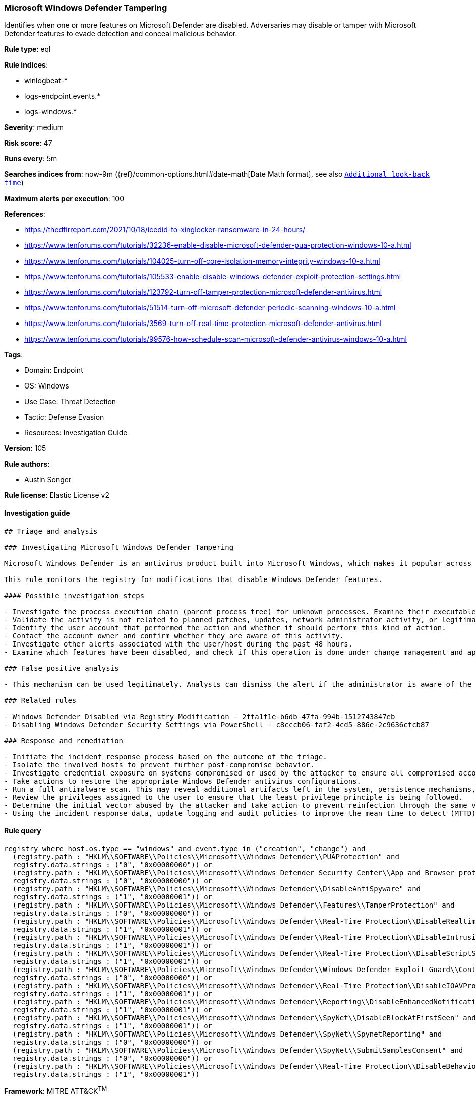 [[prebuilt-rule-8-7-7-microsoft-windows-defender-tampering]]
=== Microsoft Windows Defender Tampering

Identifies when one or more features on Microsoft Defender are disabled. Adversaries may disable or tamper with Microsoft Defender features to evade detection and conceal malicious behavior.

*Rule type*: eql

*Rule indices*: 

* winlogbeat-*
* logs-endpoint.events.*
* logs-windows.*

*Severity*: medium

*Risk score*: 47

*Runs every*: 5m

*Searches indices from*: now-9m ({ref}/common-options.html#date-math[Date Math format], see also <<rule-schedule, `Additional look-back time`>>)

*Maximum alerts per execution*: 100

*References*: 

* https://thedfirreport.com/2021/10/18/icedid-to-xinglocker-ransomware-in-24-hours/
* https://www.tenforums.com/tutorials/32236-enable-disable-microsoft-defender-pua-protection-windows-10-a.html
* https://www.tenforums.com/tutorials/104025-turn-off-core-isolation-memory-integrity-windows-10-a.html
* https://www.tenforums.com/tutorials/105533-enable-disable-windows-defender-exploit-protection-settings.html
* https://www.tenforums.com/tutorials/123792-turn-off-tamper-protection-microsoft-defender-antivirus.html
* https://www.tenforums.com/tutorials/51514-turn-off-microsoft-defender-periodic-scanning-windows-10-a.html
* https://www.tenforums.com/tutorials/3569-turn-off-real-time-protection-microsoft-defender-antivirus.html
* https://www.tenforums.com/tutorials/99576-how-schedule-scan-microsoft-defender-antivirus-windows-10-a.html

*Tags*: 

* Domain: Endpoint
* OS: Windows
* Use Case: Threat Detection
* Tactic: Defense Evasion
* Resources: Investigation Guide

*Version*: 105

*Rule authors*: 

* Austin Songer

*Rule license*: Elastic License v2


==== Investigation guide


[source, markdown]
----------------------------------
## Triage and analysis

### Investigating Microsoft Windows Defender Tampering

Microsoft Windows Defender is an antivirus product built into Microsoft Windows, which makes it popular across multiple environments. Disabling it is a common step in threat actor playbooks.

This rule monitors the registry for modifications that disable Windows Defender features.

#### Possible investigation steps

- Investigate the process execution chain (parent process tree) for unknown processes. Examine their executable files for prevalence, whether they are located in expected locations, and if they are signed with valid digital signatures.
- Validate the activity is not related to planned patches, updates, network administrator activity, or legitimate software installations.
- Identify the user account that performed the action and whether it should perform this kind of action.
- Contact the account owner and confirm whether they are aware of this activity.
- Investigate other alerts associated with the user/host during the past 48 hours.
- Examine which features have been disabled, and check if this operation is done under change management and approved according to the organization's policy.

### False positive analysis

- This mechanism can be used legitimately. Analysts can dismiss the alert if the administrator is aware of the activity, the configuration is justified (for example, it is being used to deploy other security solutions or troubleshooting), and no other suspicious activity has been observed.

### Related rules

- Windows Defender Disabled via Registry Modification - 2ffa1f1e-b6db-47fa-994b-1512743847eb
- Disabling Windows Defender Security Settings via PowerShell - c8cccb06-faf2-4cd5-886e-2c9636cfcb87

### Response and remediation

- Initiate the incident response process based on the outcome of the triage.
- Isolate the involved hosts to prevent further post-compromise behavior.
- Investigate credential exposure on systems compromised or used by the attacker to ensure all compromised accounts are identified. Reset passwords for these accounts and other potentially compromised credentials, such as email, business systems, and web services.
- Take actions to restore the appropriate Windows Defender antivirus configurations.
- Run a full antimalware scan. This may reveal additional artifacts left in the system, persistence mechanisms, and malware components.
- Review the privileges assigned to the user to ensure that the least privilege principle is being followed.
- Determine the initial vector abused by the attacker and take action to prevent reinfection through the same vector.
- Using the incident response data, update logging and audit policies to improve the mean time to detect (MTTD) and the mean time to respond (MTTR).
----------------------------------

==== Rule query


[source, js]
----------------------------------
registry where host.os.type == "windows" and event.type in ("creation", "change") and
  (registry.path : "HKLM\\SOFTWARE\\Policies\\Microsoft\\Windows Defender\\PUAProtection" and
  registry.data.strings : ("0", "0x00000000")) or
  (registry.path : "HKLM\\SOFTWARE\\Policies\\Microsoft\\Windows Defender Security Center\\App and Browser protection\\DisallowExploitProtectionOverride" and
  registry.data.strings : ("0", "0x00000000")) or
  (registry.path : "HKLM\\SOFTWARE\\Policies\\Microsoft\\Windows Defender\\DisableAntiSpyware" and
  registry.data.strings : ("1", "0x00000001")) or
  (registry.path : "HKLM\\SOFTWARE\\Policies\\Microsoft\\Windows Defender\\Features\\TamperProtection" and
  registry.data.strings : ("0", "0x00000000")) or
  (registry.path : "HKLM\\SOFTWARE\\Policies\\Microsoft\\Windows Defender\\Real-Time Protection\\DisableRealtimeMonitoring" and
  registry.data.strings : ("1", "0x00000001")) or
  (registry.path : "HKLM\\SOFTWARE\\Policies\\Microsoft\\Windows Defender\\Real-Time Protection\\DisableIntrusionPreventionSystem" and
  registry.data.strings : ("1", "0x00000001")) or
  (registry.path : "HKLM\\SOFTWARE\\Policies\\Microsoft\\Windows Defender\\Real-Time Protection\\DisableScriptScanning" and
  registry.data.strings : ("1", "0x00000001")) or
  (registry.path : "HKLM\\SOFTWARE\\Policies\\Microsoft\\Windows Defender\\Windows Defender Exploit Guard\\Controlled Folder Access\\EnableControlledFolderAccess" and
  registry.data.strings : ("0", "0x00000000")) or
  (registry.path : "HKLM\\SOFTWARE\\Policies\\Microsoft\\Windows Defender\\Real-Time Protection\\DisableIOAVProtection" and
  registry.data.strings : ("1", "0x00000001")) or
  (registry.path : "HKLM\\SOFTWARE\\Policies\\Microsoft\\Windows Defender\\Reporting\\DisableEnhancedNotifications" and
  registry.data.strings : ("1", "0x00000001")) or
  (registry.path : "HKLM\\SOFTWARE\\Policies\\Microsoft\\Windows Defender\\SpyNet\\DisableBlockAtFirstSeen" and
  registry.data.strings : ("1", "0x00000001")) or
  (registry.path : "HKLM\\SOFTWARE\\Policies\\Microsoft\\Windows Defender\\SpyNet\\SpynetReporting" and
  registry.data.strings : ("0", "0x00000000")) or
  (registry.path : "HKLM\\SOFTWARE\\Policies\\Microsoft\\Windows Defender\\SpyNet\\SubmitSamplesConsent" and
  registry.data.strings : ("0", "0x00000000")) or
  (registry.path : "HKLM\\SOFTWARE\\Policies\\Microsoft\\Windows Defender\\Real-Time Protection\\DisableBehaviorMonitoring" and
  registry.data.strings : ("1", "0x00000001"))

----------------------------------

*Framework*: MITRE ATT&CK^TM^

* Tactic:
** Name: Defense Evasion
** ID: TA0005
** Reference URL: https://attack.mitre.org/tactics/TA0005/
* Technique:
** Name: Impair Defenses
** ID: T1562
** Reference URL: https://attack.mitre.org/techniques/T1562/
